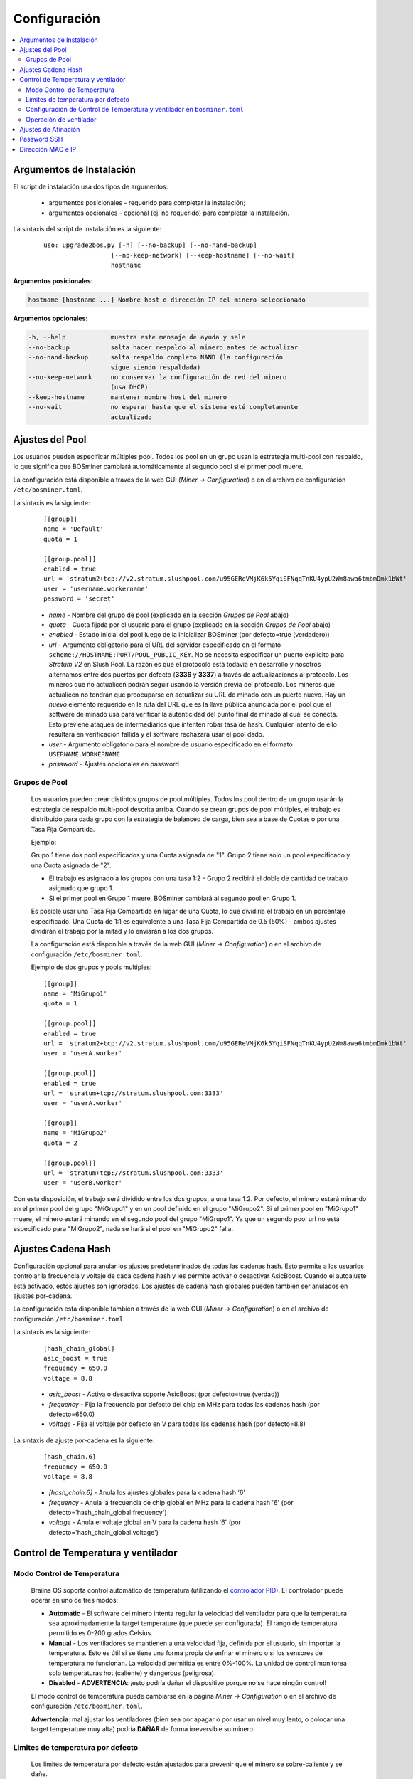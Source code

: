 #############
Configuración
#############

.. contents::
  :local:
  :depth: 2

*************************
Argumentos de Instalación
*************************

El script de instalación usa dos tipos de argumentos:

   * argumentos posicionales - requerido para completar la instalación;
   * argumentos opcionales - opcional (ej: no requerido) para completar la instalación.

La sintaxis del script de instalación es la siguiente:

  ::

    uso: upgrade2bos.py [-h] [--no-backup] [--no-nand-backup]
                      [--no-keep-network] [--keep-hostname] [--no-wait]
                      hostname

**Argumentos posicionales:**

.. code-block:: none

    hostname [hostname ...] Nombre host o dirección IP del minero seleccionado

**Argumentos opcionales:**

.. code-block:: none

  -h, --help            muestra este mensaje de ayuda y sale
  --no-backup           salta hacer respaldo al minero antes de actualizar
  --no-nand-backup      salta respaldo completo NAND (la configuración
                        sigue siendo respaldada)
  --no-keep-network     no conservar la configuración de red del minero
                        (usa DHCP)
  --keep-hostname       mantener nombre host del minero
  --no-wait             no esperar hasta que el sistema esté completamente
                        actualizado


****************
Ajustes del Pool
****************

Los usuarios pueden especificar múltiples pool. Todos los pool en un grupo usan la estrategia multi-pool con
respaldo, lo que significa que BOSminer cambiará automáticamente al segundo pool si el primer pool muere.

La configuración está disponible a través de la web GUI (*Miner -> Configuration*) o en el archivo de configuración
``/etc/bosminer.toml``.

La sintaxis es la siguiente:

  ::

     [[group]]
     name = 'Default'
     quota = 1

     [[group.pool]]
     enabled = true
     url = 'stratum2+tcp://v2.stratum.slushpool.com/u95GEReVMjK6k5YqiSFNqqTnKU4ypU2Wm8awa6tmbmDmk1bWt'
     user = 'username.workername'
     password = 'secret'

  * *name* - Nombre del grupo de pool (explicado en la sección *Grupos de Pool* abajo)
  * *quota* - Cuota fijada por el usuario para el grupo (explicado en la sección *Grupos de Pool* abajo)
  * *enabled* - Estado inicial del pool luego de la inicializar BOSminer (por defecto=true (verdadero))
  * *url* - Argumento obligatorio para el URL del servidor especificado en
    el formato ``scheme://HOSTNAME:PORT/POOL_PUBLIC_KEY``. No se necesita
    especificar un puerto explicito para *Stratum V2* en Slush Pool. La
    razón es que el protocolo está todavía en desarrollo y nosotros
    alternamos entre dos puertos por defecto (**3336** y **3337**) a
    través de actualizaciones al protocolo. Los mineros que no actualicen
    podrán seguir usando la versión previa del protocolo. Los mineros que
    actualicen no tendrán que preocuparse en actualizar su URL de minado
    con un puerto nuevo. Hay un *nuevo* elemento requerido en la ruta del
    URL que es la llave pública anunciada por el pool que el software de
    minado usa para verificar la autenticidad del punto final de minado al
    cual se conecta. Esto previene ataques de intermediarios que intenten
    robar tasa de hash. Cualquier intento de ello resultará en
    verificación fallida y el software rechazará usar el pool dado.
  * *user* - Argumento obligatorio para el nombre de usuario especificado en el formato ``USERNAME.WORKERNAME``
  * *password* - Ajustes opcionales en password

Grupos de Pool
==============

  Los usuarios pueden crear distintos grupos de pool múltiples. Todos los pool dentro de un
  grupo usarán la estrategia de respaldo multi-pool descrita arriba. Cuando se crean grupos de
  pool múltiples, el trabajo es distribuido para cada grupo con la estrategia de balanceo de
  carga, bien sea a base de Cuotas o por una Tasa Fija Compartida.

  Ejemplo:

  Grupo 1 tiene dos pool especificados y una Cuota asignada de "1". Grupo 2 tiene solo un pool
  especificado y una Cuota asignada de "2".

  - El trabajo es asignado a los grupos con una tasa 1:2 - Grupo 2 recibirá el doble de cantidad de trabajo asignado que grupo 1.
  - Si el primer pool en Grupo 1 muere, BOSminer cambiará al segundo pool en Grupo 1.


  Es posible usar una Tasa Fija Compartida en lugar de una Cuota, lo que dividiría el trabajo en
  un porcentaje especificado. Una Cuota de 1:1 es equivalente a una Tasa Fija Compartida de 0.5
  (50%) - ambos ajustes dividirán el trabajo por la mitad y lo enviarán a los dos grupos.

  La configuración está disponible a través de la web GUI (*Miner -> Configuration*) o en el
  archivo de configuración ``/etc/bosminer.toml``.

  Ejemplo de dos grupos y pools multiples:

  ::

     [[group]]
     name = 'MiGrupo1'
     quota = 1

     [[group.pool]]
     enabled = true
     url = 'stratum2+tcp://v2.stratum.slushpool.com/u95GEReVMjK6k5YqiSFNqqTnKU4ypU2Wm8awa6tmbmDmk1bWt'
     user = 'userA.worker'

     [[group.pool]]
     enabled = true
     url = 'stratum+tcp://stratum.slushpool.com:3333'
     user = 'userA.worker'

     [[group]]
     name = 'MiGrupo2'
     quota = 2

     [[group.pool]]
     url = 'stratum+tcp://stratum.slushpool.com:3333'
     user = 'userB.worker'

Con esta disposición, el trabajo será dividido entre los dos grupos, a una tasa 1:2. Por defecto,
el minero estará minando en el primer pool del grupo "MiGrupo1" y en un pool definido en el grupo
"MiGrupo2". Si el primer pool en "MiGrupo1" muere, el minero estará minando en el segundo pool
del grupo "MiGrupo1". Ya que un segundo pool url no está especificado para "MiGrupo2", nada se
hará si el pool en "MiGrupo2" falla.

*******************
Ajustes Cadena Hash
*******************

Configuración opcional para anular los ajustes predeterminados de todas las cadenas hash. Esto
permite a los usuarios controlar la frecuencia y voltaje de cada cadena hash y les permite activar
o desactivar AsicBoost. Cuando el autoajuste está activado, estos ajustes son ignorados. Los
ajustes de cadena hash globales pueden también ser anulados en ajustes por-cadena.

La configuración esta disponible también a través de la web GUI (*Miner -> Configuration*) o en el archivo de configuración ``/etc/bosminer.toml``.

La sintaxis es la siguiente:

  ::

     [hash_chain_global]
     asic_boost = true
     frequency = 650.0
     voltage = 8.8

  * *asic_boost* - Activa o desactiva soporte AsicBoost (por defecto=true (verdad))
  * *frequency* - Fija la frecuencia por defecto del chip en MHz para todas las cadenas hash (por defecto=650.0)
  * *voltage* - Fija el voltaje por defecto en V para todas las cadenas hash (por defecto=8.8)

La sintaxis de ajuste por-cadena es la siguiente:

  ::

     [hash_chain.6]
     frequency = 650.0
     voltage = 8.8

  * *[hash_chain.6]* - Anula los ajustes globales para la cadena hash '6'
  * *frequency* - Anula la frecuencia de chip global en MHz para la cadena hash '6' (por defecto='hash_chain_global.frequency')
  * *voltage* - Anula el voltaje global en V para la cadena hash '6' (por defecto='hash_chain_global.voltage')

***********************************
Control de Temperatura y ventilador
***********************************

Modo Control de Temperatura
===========================

  Braiins OS soporta control automático de temperatura (utilizando el `controlador PID <https://es.wikipedia.org/wiki/Controlador_PID>`__).
  El controlador puede operar en uno de tres modos:

  -  **Automatic** - El software del minero intenta regular la velocidad
     del ventilador para que la temperatura sea aproximadamente la
     target temperature (que puede ser configurada). El rango de
     temperatura permitido es 0-200 grados Celsius.
  -  **Manual** - Los ventiladores se mantienen a una velocidad fija,
     definida por el usuario, sin importar la temperatura. Esto es útil
     si se tiene una forma propia de enfriar el minero o si los sensores
     de temperatura no funcionan. La velocidad permitida es entre
     0%-100%. La unidad de control monitorea solo temperaturas
     hot (caliente) y dangerous (peligrosa).
  -  **Disabled** - **ADVERTENCIA**: ¡esto podría dañar el dispositivo
     porque no se hace ningún control!

  El modo control de temperatura puede cambiarse en la página *Miner -> Configuration* o en el archivo de configuración  ``/etc/bosminer.toml``.

  **Advertencia**: mal ajustar los ventiladores (bien sea por apagar
  o por usar un nivel muy lento, o colocar una target temperature muy
  alta) podría **DAÑAR** de forma irreversible su minero.

Limites de temperatura por defecto
==================================

  Los limites de temperatura por defecto están ajustados para prevenir que el minero se sobre-caliente y se dañe.

  * **Target temperature** es una temperatura que el minero intentará mantener (*por defecto es* **89°C**).
  * **Hot temperature** es un límite en la cual los ventiladores comenzarán a girar al 100% (*por defecto es* **100°C**).
  * **Dangerous temperature** es un límite en el cual BOSminer se apagará para prevenir sobre-calentar y dañar el minero (*por defecto es* **110°C**).

  Los límites por defecto de temperatura pueden ajustarse en la página *Miner -> Configuration* o en el archivo de configuración``/etc/bosminer.toml``.

Configuración de Control de Temperatura y ventilador en ``bosminer.toml``
=========================================================================

  Los valores por defecto pueden anularse al editar las líneas correspondientes en el archivo de configuración, ubicado en ``/etc/bosminer.toml``.

  La sintaxis es la siguiente:

  ::

     [temp_control]
     mode = 'auto'
     target_temp = 85
     hot_temp = 95
     dangerous_temp = 105

  * *mode* - Ajusta el modo de control (por defecto='auto')
  * *target_temp* - Ajusta la temperatura en Celsius (por defecto=89.0). ¡Esta opción SOLO se usa cuando 'temp_control.mode' está en 'auto'!
  * *hot_temp* - Ajusta la temperatura caliente en Celsius (por defecto=100.0). Cuando se alcanza esta temperatura, la velocidad del ventilador se pone a 100%.
  * *dangerous_temp* - Ajusta la temperatura peligrosa en Celsius (por defecto=110.0). Cuando se alcanza esta temperatura, ¡el minado se apaga! **ADVERTENCIA:** ¡fijar muy alto este valor puede dañar el dispositivo!


  ::

     [fan_control]
     speed = 100
     min_fans = 1

  * *speed* - Ajusta una velocidad de ventilador fija en % (por defecto=70). ¡Esta opción NO se usa cuando *temp_control.mode* está 'auto'!
  * *min_fans* - Ajusta el número mínimo de ventiladores requeridos para que corra BOSminer (por defecto=1).
  * Para completamente **deshabilitar control de ventilador**, coloque 'speed' y 'min_fans' en 0.

Operación de ventilador
=======================

  1. Al iniciarse los sensores de temperatura, se activa el control de ventilador.
     Si los sensores de temperatura no están funcionando o leen una temperatura 0,
     los ventiladores se ponen automáticamente a máxima velocidad.
  2. Si el modo actual es "velocidad fija de ventilador", el ventilador se pone a
     la velocidad dada.
  3. Si el modo actual es "control de ventilador automático", la velocidad de
     ventilador es regulada por la temperatura.
  4. En caso de que la temperatura del minero esté por encima de
     *HOT temperature*, los ventiladores se ponen a 100% (incluso en el modo de
     velocidad fija de ventilador).
  5. En caso de que la temperatura del minero esté por encima de
     *DANGEROUS temperature*, BOSminer se apagará (incluso en el modo de
     velocidad fija de ventilador).

********************
Ajustes de Afinación
********************

La afinación se puede configurar tanto vía web GUI o en el archivo de configuración ``/etc/bosminer.toml``.

Para hacer un cambio a la configuración vía web GUI, entre al menú *Miner -> Configuration*
y edite la sección *Autotuning*.

Para hacer un cambio a la configuración en el archivo de configuración, conéctese al minero vía
SSH y edite el archivo ``/etc/bosminer.toml``. La sintaxis es la siguiente:

  ::

     [autotuning]
     enabled = true
     psu_power_limit = 1200

La línea *enabled* puede contener los valores *true* (verdad) para activar el autoajuste, o *false*
(falso) para desactivar el autoajuste. El *psu_power_limit* puede contener valores numéricos (min.
100 y max. 5000), representando el límite de energía (en Vatios) de la PSU (fuente de poder) para
tres tarjetas hash y la tarjeta controladora.

Alternativamente, es posible encender el autoajuste automáticamente luego de que termine la
instalación especificando el argumento ``--power-limit POWER_LIMIT`` en el comando de instalación.

Para cambiar el límite de energía en múltiples dispositivos, puede usar nuestra configuración de
hoja de cálculo que le va generar comandos para diferentes casos de uso.

La hoja de cálculo está disponible `aquí <https://docs.google.com/spreadsheets/d/1H3Zn1zSm6-6atWTzcU0aO63zvFzANgc8mcOFtRaw42E>`_

************
Password SSH
************

Puede poner el password del minero via SSH desde un host remoto al 
correr el comando de abajo y reemplazar *[passwordnuevo]* con su propio
password.

  * Nota: Braiins OS **no*** mantiene el historial de los comandos ejecutados.

  .. code:: bash

     ssh root@[minero-hostname-o-ip] 'echo -e "[passwordnuevo]\n[passwordnuevo]" | passwd'

Para hacer eso en muchos hosts en paralelo podría usar
`p-ssh <https://linux.die.net/man/1/pssh>`__.

******************
Dirección MAC e IP
******************

Por defecto, la dirección MAC del dispositivo se mantiene igual y es heredada
del firmware (de serie o Braiins OS) almacenada en el dispositivo (NAND). De
esta forma, una vez que el dispositivo inicie con Braiins OS, tendrá la misma
dirección IP que tenía con el firmware de fábrica.
By default, the device’s MAC address stays the same as it is inherited

Alternativamente, puede especificar una dirección MAC de su selección al
modificar el parametro ``ethaddr=`` en el archivo ``uEnv.txt`` (ubicado en la
primera partición FAT de la tarjeta SD).
